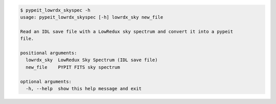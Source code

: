 .. code-block:: console

    $ pypeit_lowrdx_skyspec -h
    usage: pypeit_lowrdx_skyspec [-h] lowrdx_sky new_file
    
    Read an IDL save file with a LowRedux sky spectrum and convert it into a pypeit
    file.
    
    positional arguments:
      lowrdx_sky  LowRedux Sky Spectrum (IDL save file)
      new_file    PYPIT FITS sky spectrum
    
    optional arguments:
      -h, --help  show this help message and exit
    